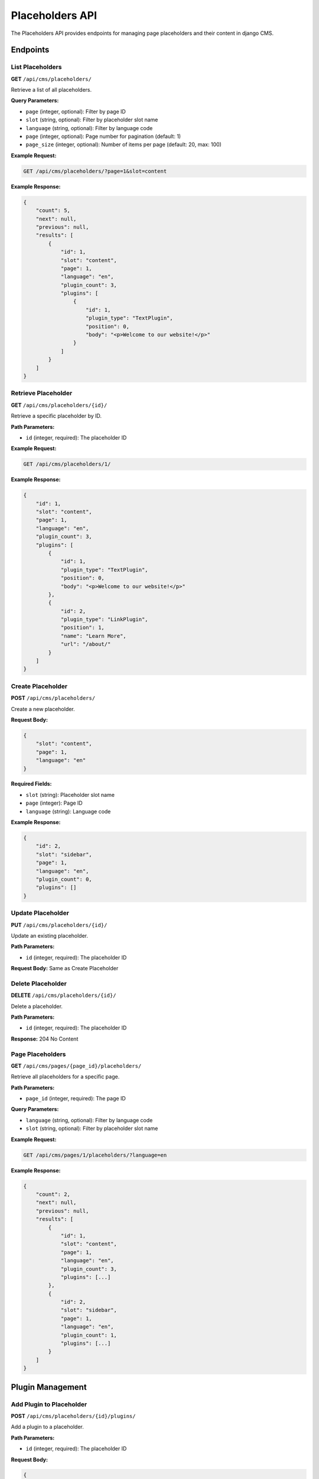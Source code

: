 Placeholders API
===============

The Placeholders API provides endpoints for managing page placeholders and their content in django CMS.

Endpoints
---------

List Placeholders
~~~~~~~~~~~~~~~~

**GET** ``/api/cms/placeholders/``

Retrieve a list of all placeholders.

**Query Parameters:**

* ``page`` (integer, optional): Filter by page ID
* ``slot`` (string, optional): Filter by placeholder slot name
* ``language`` (string, optional): Filter by language code
* ``page`` (integer, optional): Page number for pagination (default: 1)
* ``page_size`` (integer, optional): Number of items per page (default: 20, max: 100)

**Example Request:**

.. code-block:: bash

    GET /api/cms/placeholders/?page=1&slot=content

**Example Response:**

.. code-block:: json

    {
        "count": 5,
        "next": null,
        "previous": null,
        "results": [
            {
                "id": 1,
                "slot": "content",
                "page": 1,
                "language": "en",
                "plugin_count": 3,
                "plugins": [
                    {
                        "id": 1,
                        "plugin_type": "TextPlugin",
                        "position": 0,
                        "body": "<p>Welcome to our website!</p>"
                    }
                ]
            }
        ]
    }

Retrieve Placeholder
~~~~~~~~~~~~~~~~~~

**GET** ``/api/cms/placeholders/{id}/``

Retrieve a specific placeholder by ID.

**Path Parameters:**

* ``id`` (integer, required): The placeholder ID

**Example Request:**

.. code-block:: bash

    GET /api/cms/placeholders/1/

**Example Response:**

.. code-block:: json

    {
        "id": 1,
        "slot": "content",
        "page": 1,
        "language": "en",
        "plugin_count": 3,
        "plugins": [
            {
                "id": 1,
                "plugin_type": "TextPlugin",
                "position": 0,
                "body": "<p>Welcome to our website!</p>"
            },
            {
                "id": 2,
                "plugin_type": "LinkPlugin",
                "position": 1,
                "name": "Learn More",
                "url": "/about/"
            }
        ]
    }

Create Placeholder
~~~~~~~~~~~~~~~~~

**POST** ``/api/cms/placeholders/``

Create a new placeholder.

**Request Body:**

.. code-block:: json

    {
        "slot": "content",
        "page": 1,
        "language": "en"
    }

**Required Fields:**

* ``slot`` (string): Placeholder slot name
* ``page`` (integer): Page ID
* ``language`` (string): Language code

**Example Response:**

.. code-block:: json

    {
        "id": 2,
        "slot": "sidebar",
        "page": 1,
        "language": "en",
        "plugin_count": 0,
        "plugins": []
    }

Update Placeholder
~~~~~~~~~~~~~~~~~

**PUT** ``/api/cms/placeholders/{id}/``

Update an existing placeholder.

**Path Parameters:**

* ``id`` (integer, required): The placeholder ID

**Request Body:** Same as Create Placeholder

Delete Placeholder
~~~~~~~~~~~~~~~~~

**DELETE** ``/api/cms/placeholders/{id}/``

Delete a placeholder.

**Path Parameters:**

* ``id`` (integer, required): The placeholder ID

**Response:** 204 No Content

Page Placeholders
~~~~~~~~~~~~~~~~

**GET** ``/api/cms/pages/{page_id}/placeholders/``

Retrieve all placeholders for a specific page.

**Path Parameters:**

* ``page_id`` (integer, required): The page ID

**Query Parameters:**

* ``language`` (string, optional): Filter by language code
* ``slot`` (string, optional): Filter by placeholder slot name

**Example Request:**

.. code-block:: bash

    GET /api/cms/pages/1/placeholders/?language=en

**Example Response:**

.. code-block:: json

    {
        "count": 2,
        "next": null,
        "previous": null,
        "results": [
            {
                "id": 1,
                "slot": "content",
                "page": 1,
                "language": "en",
                "plugin_count": 3,
                "plugins": [...]
            },
            {
                "id": 2,
                "slot": "sidebar",
                "page": 1,
                "language": "en",
                "plugin_count": 1,
                "plugins": [...]
            }
        ]
    }

Plugin Management
----------------

Add Plugin to Placeholder
~~~~~~~~~~~~~~~~~~~~~~~~

**POST** ``/api/cms/placeholders/{id}/plugins/``

Add a plugin to a placeholder.

**Path Parameters:**

* ``id`` (integer, required): The placeholder ID

**Request Body:**

.. code-block:: json

    {
        "plugin_type": "TextPlugin",
        "body": "<p>This is new content.</p>",
        "position": 0
    }

**Example Response:**

.. code-block:: json

    {
        "id": 3,
        "plugin_type": "TextPlugin",
        "position": 0,
        "body": "<p>This is new content.</p>",
        "placeholder": 1
    }

List Plugins in Placeholder
~~~~~~~~~~~~~~~~~~~~~~~~~~

**GET** ``/api/cms/placeholders/{id}/plugins/``

Retrieve all plugins in a placeholder.

**Path Parameters:**

* ``id`` (integer, required): The placeholder ID

**Example Response:**

.. code-block:: json

    {
        "count": 2,
        "next": null,
        "previous": null,
        "results": [
            {
                "id": 1,
                "plugin_type": "TextPlugin",
                "position": 0,
                "body": "<p>First plugin content.</p>"
            },
            {
                "id": 2,
                "plugin_type": "LinkPlugin",
                "position": 1,
                "name": "Learn More",
                "url": "/about/"
            }
        ]
    }

Field Reference
---------------

.. list-table:: Placeholder Fields
   :header-rows: 1
   :widths: 20 20 20 40

   * - Field
     - Type
     - Required
     - Description
   * - id
     - integer
     - No
     - Unique placeholder identifier (auto-generated)
   * - slot
     - string
     - Yes
     - Placeholder slot name (e.g., "content", "sidebar")
   * - page
     - integer
     - Yes
     - Associated page ID
   * - language
     - string
     - Yes
     - Language code
   * - plugin_count
     - integer
     - No
     - Number of plugins in the placeholder
   * - plugins
     - array
     - No
     - List of plugins in the placeholder

Error Handling
--------------

**400 Bad Request:** Invalid data provided

.. code-block:: json

    {
        "slot": ["This field is required."],
        "page": ["Invalid page ID."]
    }

**404 Not Found:** Placeholder not found

.. code-block:: json

    {
        "detail": "Placeholder not found."
    }

**403 Forbidden:** Insufficient permissions

.. code-block:: json

    {
        "detail": "You do not have permission to perform this action."
    }

Examples
--------

**Create a placeholder and add content:**

.. code-block:: python

    import requests

    # Create a placeholder
    placeholder_data = {
        "slot": "content",
        "page": 1,
        "language": "en"
    }

    response = requests.post(
        'http://localhost:8000/api/cms/placeholders/',
        json=placeholder_data,
        headers={"Authorization": "Token your-token-here"}
    )

    if response.status_code == 201:
        placeholder = response.json()
        
        # Add a text plugin
        plugin_data = {
            "plugin_type": "TextPlugin",
            "body": "<p>Welcome to our website!</p>"
        }
        
        plugin_response = requests.post(
            f'http://localhost:8000/api/cms/placeholders/{placeholder["id"]}/plugins/',
            json=plugin_data,
            headers={"Authorization": "Token your-token-here"}
        )
        
        if plugin_response.status_code == 201:
            print("Content added successfully!")

**Get all placeholders for a page:**

.. code-block:: python

    response = requests.get(
        'http://localhost:8000/api/cms/pages/1/placeholders/',
        headers={"Authorization": "Token your-token-here"}
    )

    if response.status_code == 200:
        placeholders = response.json()
        for placeholder in placeholders['results']:
            print(f"Placeholder: {placeholder['slot']} ({placeholder['plugin_count']} plugins)")

**Add multiple plugins to a placeholder:**

.. code-block:: python

    placeholder_id = 1
    plugins = [
        {
            "plugin_type": "TextPlugin",
            "body": "<h1>Welcome</h1><p>This is the main content.</p>"
        },
        {
            "plugin_type": "LinkPlugin",
            "name": "Read More",
            "url": "/about/"
        }
    ]

    for plugin_data in plugins:
        response = requests.post(
            f'http://localhost:8000/api/cms/placeholders/{placeholder_id}/plugins/',
            json=plugin_data,
            headers={"Authorization": "Token your-token-here"}
        )
        
        if response.status_code == 201:
            print(f"Added {plugin_data['plugin_type']}")

**Update placeholder content:**

.. code-block:: python

    # Get current plugins
    response = requests.get(
        'http://localhost:8000/api/cms/placeholders/1/plugins/',
        headers={"Authorization": "Token your-token-here"}
    )
    
    if response.status_code == 200:
        plugins = response.json()
        
        # Update first plugin
        if plugins['results']:
            plugin = plugins['results'][0]
            updated_data = {
                "plugin_type": plugin['plugin_type'],
                "body": "<p>Updated content!</p>"
            }
            
            update_response = requests.put(
                f'http://localhost:8000/api/cms/plugins/{plugin["id"]}/',
                json=updated_data,
                headers={"Authorization": "Token your-token-here"}
            )
            
            if update_response.status_code == 200:
                print("Plugin updated successfully!") 